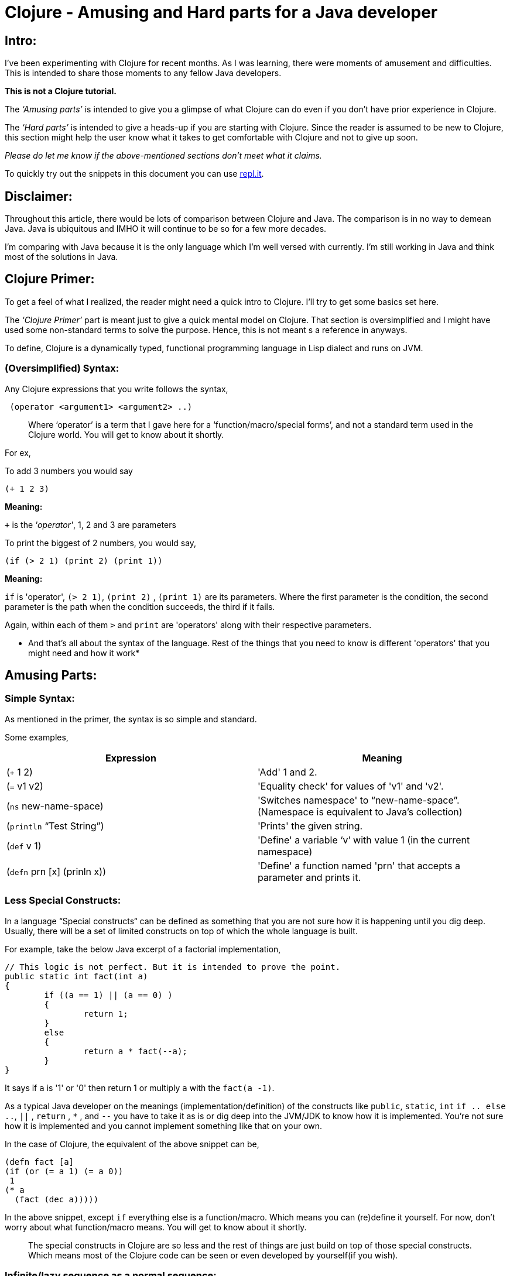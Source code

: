 = Clojure - Amusing and Hard parts for a Java developer
  
:date: 2019-08-10
:category: Clojure
:tags: Clojure, FP, Programming

## Intro:

I’ve been experimenting with Clojure for recent months. As I was learning, there were moments of amusement
 and difficulties. This is intended to share those moments to any fellow Java developers.

*This is not a Clojure tutorial.* 

The _‘Amusing parts’_ is intended to give you a glimpse of what Clojure can do even if you don’t have prior
experience in Clojure.

The _‘Hard parts’_ is intended to give a heads-up if you are starting with Clojure. Since the reader is
 assumed to be new to Clojure, this section might help the user know what it takes to get comfortable with 
 Clojure and not to give up soon.

_Please do let me know if the above-mentioned sections don't meet what it claims._

To quickly try out the snippets in this document you can use https://repl.it/languages/clojure[repl.it].

## Disclaimer:

Throughout this article, there would be lots of comparison between Clojure and Java.
The comparison is in no way to demean Java. Java is ubiquitous and IMHO it will continue to be so for a few 
more decades. 

I’m comparing with Java because it is the only language which I’m well versed with currently. I'm still 
working in Java and think most of the solutions in Java.

## Clojure Primer:

To get a feel of what I realized, the reader might need a quick intro to Clojure. I’ll try to get some 
basics set here.

The _‘Clojure Primer’_ part is meant just to give a quick mental model on Clojure. That section is 
oversimplified and I might have used some non-standard terms to solve the purpose. Hence, this is not meant 
s a reference in anyways.

To define, Clojure is a dynamically typed, functional programming language in Lisp dialect and runs on JVM.

### (Oversimplified) Syntax:

Any Clojure expressions that you write follows the syntax,

```
 (operator <argument1> <argument2> ..) 
```

> Where '`operator`' is a term that I gave here for a ‘function/macro/special forms’, and not a standard term 
used in the Clojure world. You will get to know about it shortly.

For ex, 

To add 3 numbers you would say

```
(+ 1 2 3) 

```
*Meaning:*

`+` is the _'operator'_,  1, 2 and 3 are parameters

To print the biggest of 2 numbers, you would say, 

```
(if (> 2 1) (print 2) (print 1))
```

*Meaning:*

`if` is 'operator',  `(> 2 1)`, `(print 2)` , `(print 1)` are its parameters. Where the first parameter is 
the condition, the second parameter is the path when the condition succeeds, the third if it fails.

Again, within each of them `>`  and `print` are 'operators' along with their respective parameters.

* And that's all about the syntax of the language. Rest of the things that you need to know is different 
'operators' that you might need and how it work*

## Amusing Parts:

### Simple Syntax:

As mentioned in the primer, the syntax is so simple and standard.

Some examples,

[options="header"]
|=====================================================================
| Expression 					| Meaning
| (`+` 1 2)  					| 'Add' 1 and 2.
| (`=` v1 v2)					| 'Equality check' for values of 'v1' and 'v2'.
| (`ns`  new-name-space)		| 'Switches namespace' to “new-name-space”. (Namespace is equivalent to Java's collection)
| (`println` “Test String”)		| 'Prints' the given string.
| (`def` v 1)					| 'Define' a variable ‘v’ with value 1 (in the current namespace)
| (`defn` prn [x] (prinln x))	| 'Define' a function named 'prn' that accepts a parameter and prints it.
|=====================================================================

### Less Special Constructs:

In a language “Special constructs“ can be defined as something that you are not sure how it is 
happening until you dig deep. Usually, there will be a set of limited constructs on top of which 
the whole language is built.

For example, take the below Java excerpt of a factorial implementation,

```
// This logic is not perfect. But it is intended to prove the point.
public static int fact(int a)
{
	if ((a == 1) || (a == 0) ) 
	{
		return 1;
	}
	else
	{
		return a * fact(--a);
	}
}
```

It says if `a` is '1' or '0' then return 1 or multiply `a` with the `fact(a -1)`. 

As a typical Java developer on the meanings (implementation/definition) of the constructs 
like `public`, `static`, `int`  `if .. else ..`, `||` , `return` , `*` , and `--` you have to take it as is 
or dig deep into the JVM/JDK to know how it is implemented. You’re not sure how it is implemented 
and you cannot implement something like that on your own.

In the case of Clojure, the equivalent of the above snippet can be,

```
(defn fact [a]
(if (or (= a 1) (= a 0))
 1 
(* a 
  (fact (dec a)))))
```

In the above snippet, except `if` everything else is a function/macro. Which means you can (re)define it yourself.
For now, don’t worry about what function/macro means. You will get to know about it shortly.

> The special constructs in Clojure are so less and the rest of things are just build on top
> of those special constructs. Which means most of the Clojure code can be seen or even
> developed by yourself(if you wish).

### Infinite/lazy sequence as a normal sequence:

As a Java developer, we might have not heard about infinite sequence before Java 8 streams(eg, `Stream.iterate`). 
Even after Java 8 not sure if we have this on top of mind to have it ready to use. 
The primary reason is that the infinite/lazy sequence is offered by Streams. 
Though Streams and Collections are part of Java, they are kept apart by hierarchy and are not interchangeable.


In case of Clojure, look at the below expressions,

```
(print (take 2 (list 0 1 2 3 4)))
; prints (0 1)

(print (take 2 (range)))
; Prints (1 2)

(print (take 10 (range)))
; Prints (0 1 2 3 4 5 6 7 8 9)
```

It is apparent that `take n` takes the first n elements in the given sequence. 
2 main inferences in the above examples are,

.`range` virtually returns an infinite sequence which you can take (lazily) as you need.
. The normal list and lazy sequence are treated in the same way and can be used interchangeably
(in most of cases).
Thus providing you an opportunity to do a lazy evaluation whenever you normally use a sequence.

> Lazy sequence (mostly) behaves the same way as a normal sequence. 
> So you can defer the evaluation whenever possible.

### Program as Data:

Before getting into detail, I would like to introduce you 2 constructs,

#### list:

List as in any other languages is a sequential data structure.
As seen in the above examples, you can create a list like,

```
(list 1 2 3)
```

In short form, you can also write it as,

‘(1 2 3)

#### quote:

If you imagine 'Clojure evaluator' as something that evaluates the expression that you give.
You can ask it not to evaluate some expressions by quoting it.

For ex,

```
(quote (+ 1 2))
; Returns (+ 1 2)
```

In short you can also write it as,

‘(+ 1 2)

Does the above 2 rings a bell? No?

If you noted any of the above Clojure snippets, doesn’t it resemble the list definition
 without a quote? Yeah. All your Clojure program is just a nested-list (i.e., tree) that is 
evaluated by the Clojure evaluator. If you want to have just a list datastore without being 
evaluated then you just quote it.

Let it be!

Why should we care if the program is a list/not-a-list? 

Expressing your program with simple syntax matters when you do meta-programming such as macros,
 which we’ll see in a moment.

> Your Clojure program is nothing but a nested Clojure list.

### Macros:

As stated in one of the sections about, imagine we have a 'Clojure evaluator' that evaluates each
 expression in our program and do accordingly. You can imagine macro as an optional layer between
 your program and the evaluator.

In programs, macros look the same as a function but they can take any input that doesn’t even 
need to be a Clojure and returns a Clojure code to the evaluator. 

This lets you create syntactic abstraction. i.e., you can write macros that take any snippet that 
doesn’t look like Clojure but returns a Clojure expression to the evaluator. 
Some of the common logical operators in other languages such as and, or are macros in Clojure. 
Other cool examples are list-iteration https://clojuredocs.org/clojure.core/for[(`for`)], 
thread-first macro https://clojuredocs.org/clojure.core/-%3E[(`->`)], 
thread-last macro https://clojuredocs.org/clojure.core/-%3E%3E[(`->>`)] and a lot more.

For example, while learning about macro, I tried implementing the 
https://github.com/kannangce/brave-clojure/blob/master/src/brave_clojure/8-exec-2.clj#L1[`or`] 
(Java equivalent `||`) operator.

> Macros let you have syntactic abstraction and do meta-programming. 
> You can have any custom syntax without having to wait for Clojure language to support a cool syntax.

### Memoization:

Think that you have a function and when you call it with some parameters, the function will 
be evaluated and the result will be returned. And if you call the function with the same parameters, 
it won’t do the evaluation but just returns the result that we had earlier.

What's so special about it? We do this in Java most of the times, you maintain a cache that 
stores the result of an evaluation. On consecutive calls, we just return it. Yeah, we do that.

But I was amused that we don’t have to deal with the caching ourself and memoization works 
can be used with almost all the functions(if needed) in Clojure because of referential transparency, 
a property of pure functions.


> Lets you wrap your function so that the wrapper takes care of caching the results 
> for a given set of parameters, without you having to deal with caching.

### core.async:

`core.async` library provides CSP style programming that involves threads communicating to each other 
using channels. This is not much different from using threads and blocking queues that we have in Java.

One thing that I found fascinating is `alts!` function, which lets you wait on multiple channels at 
once and gets the result from whichever comes first.

For example, this program searches a keyword in 2 search engines and prints from which we had the fastest
 result.

### core.logic:

Not many of us would have heard about Constraint Logic Programming(CLP) in mainstream programming.
We’ll see it what it is with an example using Clojure's `core.logic`.

Remember Sudoku?

To reiterate, you will have a 9X9 grid, which itself is subdivided into 9 3X3 sub-grids.

- You have to place numbers from 1 to 9 in each column, row and the sub-grid.
- So that the numbers must be unique in each of the row, column, and sub-grid.
- Incidentally, you have to place all the 9 numbers in each row, column, and sub-grid.

Solving Sudoku means, filling up all the numbers in the row/column/sub-grid, 
also satisfying the above mentioned _"Constraints"_. 

Think, if you can have a (generic)program that takes all constraints(of any such problems) and spits out
 the solution.  `core.logic` is one such module in Clojure that lets you do ‘Constraint Logic Programming’.

Below is an excerpt from a 
https://github.com/kannangce/Misc-Clojure/blob/master/core_logic_test/src/logic_test/sudoku.clj[sudoku solver] 
in Clojure using core.logic,

```
   (run 1 [q]
 ;; Solve for the lvar q
     (== q vars) ;; q should unify with the sequence of the lvars
     (everyg #(fd/in % (fd/domain 1 2 3 4 5 6 7 8 9)) vars) ;; For every entry in vars the range must be in 1 to 9
     (init vars hints) ;; Creates the goals to match the vars with the known hints.
     (everyg fd/distinct rows) ;; Every entry in rows must be unique.
     (everyg fd/distinct cols) ;; Every entry in cols must be unique.
     (everyg fd/distinct sqs)) ;; Every entry in sqs must be unique.
```

Problems like “Time-table creation”, “n-queens” are some basic candidates for core.logic.
CLP is a whole new area to explore as a mainstream programmer. It is good that you can do it with 
Clojure using `core.logic`.

> `core.logic` lets you do prologue style CLP.

### Isomorphic counterpart - Clojurescript:

Similar to Isomorphic Javascripts, which can run on both browser and server, 
Clojure has an isomorphic counterpart, Clojurescript. Wherein you can write Clojure code that gets compiled to Javascript.

With a glimpse, its cool to know that the goodness of Clojure will be available to be 
compiled as Javascript to be executed in the browser.

### Conciseness:

One thing that primarily amuses other programmers is conciseness of Clojure. 
Just to give a feel of it, I’m adding some of the examples. Clojure has a lot of such constructs, 
but I’m just mentioning a few here. If you’re interested also take a look into a 
http://kannangce.in/source-of-clojures-conciseness-part-1.html[detailed analysis] 
on conciseness of Clojure using a particular example.

#### List iteration:

List iterator is familiar for Python-dev, but surely it is something new for a Java developer.
It is a constructor that lets you parallelly iterate through multiple sequences and produce a 
single result from it.

For example to do a cartesian product of 2 lists the below 1-liner would do,

`(for [x '(1 2 3) y '(1 2 3)] [x y])`

#### slurp:

`slurp` is a Clojure function to read files. 
And the nice thing about this function is that you can use this to read a file from 
local disc, HTTP(s), FTP.

For example, you can use slurp as below,

```
(slurp "/Users/me/sample.txt")
(slurp "https://google.com")
(slurp "ftp://localhost:2121/sample.txt")
```

#### A Fibonacci solution that you can tweet:

The below snippet gives you the Fibonacci series up to any number that you want, just using built-in 
functions/macros. To understand you need some hands-on. But this snippet sure won’t fail to amuse you.

```
(def fib
  (lazy-cat [0 1] (map + (rest fib) fib)))
(take 10 fib)
```

### Java Interop:

Along with all other goodness of Clojure, Clojure works well with Java. You can use the ocean of 
libraries from Java in Clojure.

Example,

``` 
(println (System/currentTimeMillis))
; prints Current time in milliseconds. Equivalent of calling System.currentTimeMillis()

(doto (new java.util.HashMap) (.put "one" 1) (.put "two" 2))
; Creates a new hashmap
; Calls put(“one”, 1) and put(“two”,2) on the map.
```

### Further amusements:

There are lot more amusements that I didn’t include, as to realize the importance of those some basic 
hands-on is needed. While starting, it is worth to have a look at Tail-recursion, 
Software Transaction Management(STM), Transducers, multi-methods, protocols and a lot more.

## Hard Parts:

### Usage of parentheses:

I’m fine with too many parentheses. But initially, I was not clear about the usage of parentheses.
Like in Java, you cannot use arbitrary number of parentheses. Everything that you put into parentheses 
is evaluated assuming the first element within parentheses is an `operator`.

Hence (+ 1 2 3) works whereas, (+ 1 (2 3)) won’t work.
Because after `(` there must be an `operator`, where 2 is not one.

### Shift to s-expression:

With https://en.wikipedia.org/wiki/S-expression[S-expression] (the expression syntax of Clojure and other 
Lisp), we need a switch from Java style of expression, especially the logical/arithmetic expressions.

For example, `1 + 2 + 3` will be written as `(+ 1 2 3)`. 
But it was a bit hard to convert logical operations such as `(2 > 1)` in Java to `(> 2 1)` in Clojure.
Because the operator's nose is pointing to `2` gives an impression that check means if 2 is smaller.

But it got easy after reading the documentation of `>`, which says it will check if the given numbers are 
in ‘decreasing order’. i.e., you can also check if `(> 2 1 0)` is `true`.

### Immutable Datastructures:

Almost all the Clojure's core data-structures are immutable. 
For example, when you add, remove an element in a list, the operation will result in a new list 
but won’t change the source list. This was a deliberate decision to keep concurrency in place.

In Java, having used to adding/removal/changing the Collections element so commonly, 
this was initially *'very'* difficult. Had to practice a lot to get over. 
In Clojure, we typically use recursion for most of the problems that typically require modification 
in the data.

### Dynamic programming:

With dynamic programming, you divide your problem into much smaller problems and use the solutions 
of the already solved ones, to make the problem solving faster.

One problem that I stuck for a long time was https://projecteuler.net/problem=15[Level-15] of Project Euler. 
I tried an initial solution which worked well for small numbers, but even for number asked in the question 
(which is not so large), my program didn’t finish even after a whole day.
Because this required dynamic-programming approach and Clojure doesn’t support mutability for basic 
data structures. 

It took nearly 2-weeks for me to know and try `memoization` and came with a 
https://github.com/kannangce/project-euler/blob/master/src/project_euler/15-no-of-paths-optimized-1.clj[solution] 
using the dynamic programming approach which took only a few seconds to solve the problem.

### Lazy sequence:

The lazy sequence was both amusing and hard to imagine. When I tried, it took a couple of hours to 
understand before I come up with a 
https://github.com/kannangce/Misc-Clojure/blob/master/van-eck-generator.clj[solution] on my own for 
van-eck generator with a lazy sequence.


## FAQs:

*Q:* You say core data structures are not mutable. So how a very basic use case of addition or deletion of 
the element from a data structure is addressed?

Clojure does support those operations. But it doesn’t change the original data structure.
For ex,

```
(def a [1 2]) ; Define a vector with 1,2

(println (conj a 3)) ; Append 3 to it
;; Prints [1 2 3]

(println a)
;; Prints [1 2]
```

*Q:* What?! Do you create a new collection for each change that we do? Aren’t you filling up the 
memory unnecessarily?

Nope. Clojure uses a mechanism called https://en.wikipedia.org/wiki/Persistent_data_structure[Persistent Data structure], 
which doesn’t actually create a new object but reuses the existing one and still having the variables immutable.

*Q:* It is nice that the programs are concise. But anyhow it has to execute so many lines behind 
the scenes right? What is so nice about conciseness?

Programming with less code could probably mean more productivity. But surely means less testing, if you are 
building on top of existing and pre-tested code. In that way, conciseness matters.


> This is expected to be an ongoing article. Will update here as get to see more amusing or hard things.